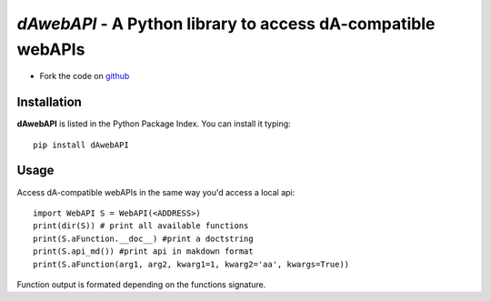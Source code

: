=============================================================
*dAwebAPI* - A Python library to access dA-compatible webAPIs
=============================================================

.. image:: https://img.shields.io/badge/License-GPLv3-red.svg
.. image:: https://img.shields.io/badge/python-2.7%7C3.5-green.svg


- Fork the code on `github <https://github.com/radjkarl/daWebApi>`_




Installation
^^^^^^^^^^^^

**dAwebAPI** is listed in the Python Package Index. You can install it typing::

    pip install dAwebAPI

Usage
^^^^^

Access dA-compatible webAPIs in the same way you'd access a local api::

    import WebAPI S = WebAPI(<ADDRESS>) 
    print(dir(S)) # print all available functions
    print(S.aFunction.__doc__) #print a doctstring
    print(S.api_md()) #print api in makdown format
    print(S.aFunction(arg1, arg2, kwarg1=1, kwarg2='aa', kwargs=True)) 

Function output is formated depending on the functions signature.